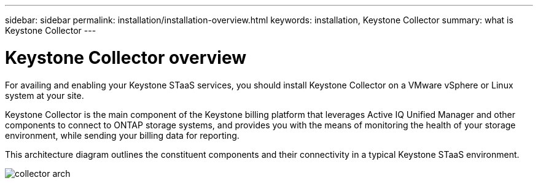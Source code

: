---
sidebar: sidebar
permalink: installation/installation-overview.html
keywords: installation, Keystone Collector
summary: what is Keystone Collector
---

= Keystone Collector overview
:hardbreaks:
:nofooter:
:icons: font
:linkattrs:
:imagesdir: ../media/

[.lead]
For availing and enabling your Keystone STaaS services, you should install Keystone Collector on a VMware vSphere or Linux system at your site.

Keystone Collector is the main component of the Keystone billing platform that leverages Active IQ Unified Manager and other components to connect to ONTAP storage systems, and provides you with the means of monitoring the health of your storage environment, while sending your billing data for reporting. 

This architecture diagram outlines the constituent components and their connectivity in a typical Keystone STaaS environment.

image:collector-arch.png[]

